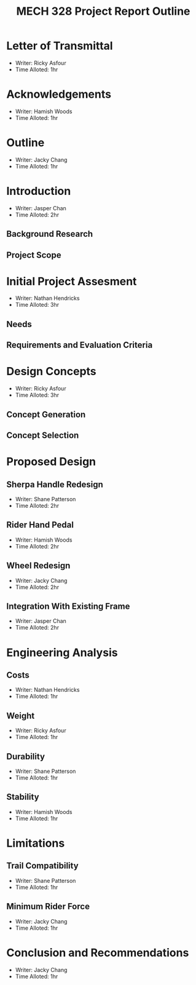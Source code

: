 #+TITLE: MECH 328 Project Report Outline

#+OPTIONS: toc:nil

* Letter of Transmittal
:PROPERTIES:
:UNNUMBERED: t
:END:
- Writer: Ricky Asfour
- Time Alloted: 1hr
* Acknowledgements
- Writer: Hamish Woods
- Time Alloted: 1hr
* Outline
- Writer: Jacky Chang
- Time Alloted: 1hr
* Introduction
- Writer: Jasper Chan
- Time Alloted: 2hr
** Background Research
** Project Scope
* Initial Project Assesment
- Writer: Nathan Hendricks
- Time Alloted: 3hr
** Needs
** Requirements and Evaluation Criteria
* Design Concepts
- Writer: Ricky Asfour
- Time Alloted: 3hr
** Concept Generation
** Concept Selection
* Proposed Design
** Sherpa Handle Redesign
- Writer: Shane Patterson
- Time Alloted: 2hr
** Rider Hand Pedal
- Writer: Hamish Woods
- Time Alloted: 2hr
** Wheel Redesign
- Writer: Jacky Chang
- Time Alloted: 2hr
** Integration With Existing Frame
- Writer: Jasper Chan
- Time Alloted: 2hr
* Engineering Analysis
** Costs
- Writer: Nathan Hendricks
- Time Alloted: 1hr
** Weight
- Writer: Ricky Asfour
- Time Alloted: 1hr
** Durability
- Writer: Shane Patterson
- Time Alloted: 1hr
** Stability
- Writer: Hamish Woods
- Time Alloted: 1hr
* Limitations
** Trail Compatibility
- Writer: Shane Patterson
- Time Alloted: 1hr
** Minimum Rider Force
- Writer: Jacky Chang
- Time Alloted: 1hr
* Conclusion and Recommendations
- Writer: Jacky Chang
- Time Alloted: 1hr
